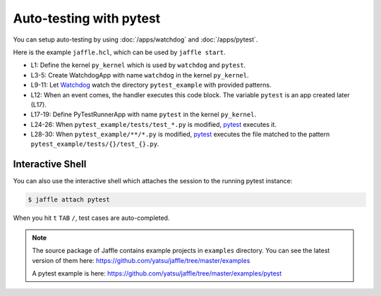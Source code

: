 ========================
Auto-testing with pytest
========================

You can setup auto-testing by using :doc:`/apps/watchdog` and :doc:`/apps/pytest`.

Here is the example ``jaffle.hcl``, which can be used by ``jaffle start``.

.. code-block:: hcl
    :linenos:

    kernel "py_kernel" {}

    app "watchdog" {
      class  = "jaffle.app.watchdog.WatchdogApp"
      kernel = "py_kernel"

      options {
        handlers = [{
          watch_path         = "pytest_example"
          patterns           = ["*.py"]
          ignore_directories = true
          code_blocks        = ["pytest.handle_watchdog_event({event})"]
        }]
      }
    }

    app "pytest" {
      class  = "jaffle.app.pytest.PyTestRunnerApp"
      kernel = "py_kernel"

      options {
        args = ["-s", "-v", "--color=yes"]

        auto_test = [
          "pytest_example/tests/test_*.py",
        ]

        auto_test_map {
          "pytest_example/**/*.py" = "pytest_example/tests/{}/test_{}.py"
        }
      }
    }

- L1: Define the kernel ``py_kernel`` which is used by ``watchdog`` and ``pytest``.
- L3-5: Create WatchdogApp with name ``watchdog`` in the kernel ``py_kernel``.
- L9-11: Let Watchdog_ watch the directory ``pytest_example`` with provided patterns.
- L12: When an event comes, the handler executes this code block. The variable ``pytest`` is an app created later (L17).
- L17-19: Define PyTestRunnerApp with name ``pytest`` in the kernel ``py_kernel``.
- L24-26: When ``pytest_example/tests/test_*.py`` is modified, pytest_ executes it.
- L28-30: When ``pytest_example/**/*.py`` is modified, pytest_ executes the file matched to the pattern ``pytest_example/tests/{}/test_{}.py``.

.. _Watchdog: https://github.com/gorakhargosh/watchdog
.. _pytest: https://pytest.org/

Interactive Shell
=================

You can also use the interactive shell which attaches the session to the running pytest instance:

.. code-block:: sh

    $ jaffle attach pytest

When you hit ``t`` ``TAB`` ``/``, test cases are auto-completed.

.. note::

   The source package of Jaffle contains example projects in ``examples`` directory.
   You can see the latest version of them here:
   https://github.com/yatsu/jaffle/tree/master/examples

   A pytest example is here:
   https://github.com/yatsu/jaffle/tree/master/examples/pytest
